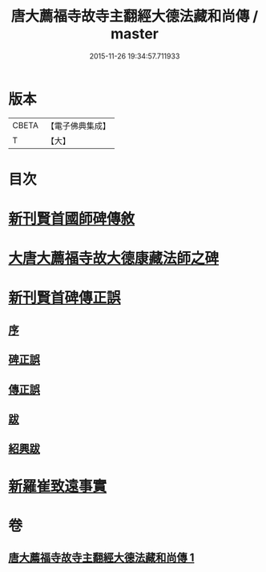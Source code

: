 #+TITLE: 唐大薦福寺故寺主翻經大德法藏和尚傳 / master
#+DATE: 2015-11-26 19:34:57.711933
* 版本
 |     CBETA|【電子佛典集成】|
 |         T|【大】     |

* 目次
* [[file:KR6r0044_001.txt::001-0280a11][新刊賢首國師碑傳敘]]
* [[file:KR6r0044_001.txt::0280b2][大唐大薦福寺故大德康藏法師之碑]]
* [[file:KR6r0044_001.txt::0286c6][新刊賢首碑傳正誤]]
** [[file:KR6r0044_001.txt::0286c9][序]]
** [[file:KR6r0044_001.txt::0286c25][碑正誤]]
** [[file:KR6r0044_001.txt::0287a6][傳正誤]]
** [[file:KR6r0044_001.txt::0288c27][跋]]
** [[file:KR6r0044_001.txt::0289b2][紹興跋]]
* [[file:KR6r0044_001.txt::0289b24][新羅崔致遠事實]]
* 卷
** [[file:KR6r0044_001.txt][唐大薦福寺故寺主翻經大德法藏和尚傳 1]]
